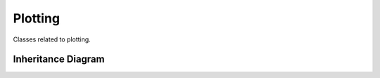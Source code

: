 .. _plotting:

********
Plotting
********

Classes related to plotting.

Inheritance Diagram
===================

.. inheritance-diagram:: plotter
